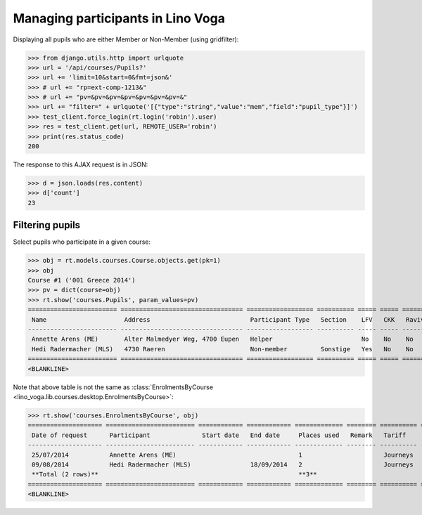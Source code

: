 .. _voga.specs.pupils:

==================================
Managing participants in Lino Voga
==================================

.. to test only this doc:

    $ doctest docs/specs/pupils.rst

    >>> from lino import startup
    >>> startup('lino_voga.projects.roger.settings.doctests')
    >>> from lino.api.doctest import *
    

Displaying all pupils who are either Member or Non-Member (using
gridfilter):


>>> from django.utils.http import urlquote
>>> url = '/api/courses/Pupils?'
>>> url += 'limit=10&start=0&fmt=json&'
>>> # url += "rp=ext-comp-1213&"
>>> # url += "pv=&pv=&pv=&pv=&pv=&pv=&pv=&"
>>> url += "filter=" + urlquote('[{"type":"string","value":"mem","field":"pupil_type"}]')
>>> test_client.force_login(rt.login('robin').user)
>>> res = test_client.get(url, REMOTE_USER='robin')
>>> print(res.status_code)
200

The response to this AJAX request is in JSON:

>>> d = json.loads(res.content)
>>> d['count']
23



Filtering pupils
=================

Select pupils who participate in a given course:

>>> obj = rt.models.courses.Course.objects.get(pk=1)
>>> obj
Course #1 ('001 Greece 2014')
>>> pv = dict(course=obj)
>>> rt.show('courses.Pupils', param_values=pv)
======================== ================================= ================== ========== ===== ===== ======== ==============
 Name                     Address                           Participant Type   Section    LFV   CKK   Raviva   Mitglied bis
------------------------ --------------------------------- ------------------ ---------- ----- ----- -------- --------------
 Annette Arens (ME)       Alter Malmedyer Weg, 4700 Eupen   Helper                        No    No    No       31/12/2015
 Hedi Radermacher (MLS)   4730 Raeren                       Non-member         Sonstige   Yes   No    No
======================== ================================= ================== ========== ===== ===== ======== ==============
<BLANKLINE>

Note that above table is not the same as :class:`EnrolmentsByCourse
<lino_voga.lib.courses.desktop.EnrolmentsByCourse>`:

>>> rt.show('courses.EnrolmentsByCourse', obj)
==================== ======================== ============ ============ ============= ======== ========== ============= ============ ===============
 Date of request      Participant              Start date   End date     Places used   Remark   Tariff     Free events   Amount       Workflow
-------------------- ------------------------ ------------ ------------ ------------- -------- ---------- ------------- ------------ ---------------
 25/07/2014           Annette Arens (ME)                                 1                      Journeys                 295,00       **Confirmed**
 09/08/2014           Hedi Radermacher (MLS)                18/09/2014   2                      Journeys                 590,00       **Confirmed**
 **Total (2 rows)**                                                      **3**                             **0**         **885,00**
==================== ======================== ============ ============ ============= ======== ========== ============= ============ ===============
<BLANKLINE>

